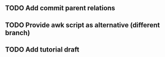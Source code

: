 ** TODO Add commit parent relations
** TODO Provide awk script as alternative (different branch)
** TODO Add tutorial draft
